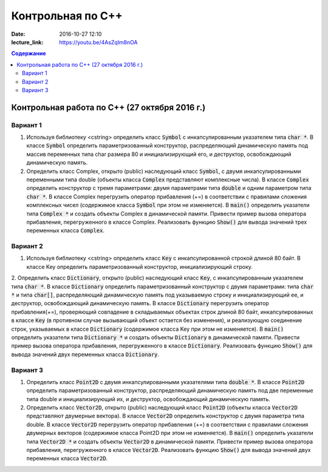 Контрольная по С++
##################

:date: 2016-10-27 12:10
:lecture_link: https://youtu.be/4AsZqlm8nOA

.. default-role:: code
.. contents:: Содержание

Контрольная работа по С++ (27 октября 2016 г.)
==============================================

Вариант 1
---------

1. Используя библиотеку <cstring> определить класс `Symbol` с инкапсулированным указателем типа `char *`. В классе `Symbol` определить параметризованный конструктор, распределяющий динамическую память под массив переменных типа char размера 80 и инициализирующий его, и деструктор, освобождающий динамическую память.

2. Определить класс Complex, открыто (public) наследующий класс `Symbol`, с двумя инкапсулированными переменными типа double (объекты класса `Complex` представляют комплексные числа). В классе `Complex` определить конструктор с тремя параметрами: двумя параметрами типа `double` и одним параметром типа `char *`. В классе Complex перегрузить оператор прибавления (+=) в соответствии с правилами сложения комплексных чисел (содержимое класса `Symbol` при этом не изменяется). В `main()` определить указатели типа `Complex *` и создать объекты Complex в динамической памяти. Привести пример вызова оператора прибавления, перегруженного в классе Complex. Реализовать функцию `Show()` для вывода значений трех переменных класса `Complex`.


Вариант 2
---------

1. Используя библиотеку <cstring> определить класс `Key` с инкапсулированной строкой длиной 80 байт. В классе Key определить параметризованный конструктор, инициализирующий строку.

2. Определить класс `Dictionary`, открыто (public) наследующий класс `Key`, с инкапсулированным указателем типа `char *`. В классе `Dictionary` определить параметризованный конструктор с двумя параметрами: типа `char *` и типа `char[]`, распределяющий динамическую память под указываемую строку и инициализирующий ее, и деструктор, освобождающий динамическую память.
В классе `Dictionary` перегрузить оператор прибавления(+=), проверяющий совпадение в складываемых объектах строк длиной 80 байт, инкапсулированных в классе `Key` (в противном случае вызывающий объект остается без изменения), и реализующую соединение строк, указываемых в классе `Dictionary` (содержимое класса Key при этом не изменяется). В `main()` определить указатели типа `Dictionary *` и создать объекты `Dictionary` в динамической памяти. Привести пример вызова оператора прибавления, перегруженного в классе `Dictionary`. Реализовать функцию `Show()` для вывода значений двух переменных класса `Dictionary`.

Вариант 3
---------

1. Определить класс `Point2D` с двумя инкапсулированными указателями типа `double *`. В классе `Point2D` определить параметризованный конструктор, распределяющий динамическую память под две переменные типа double и инициализирующий их, и деструктор, освобождающий динамическую память.

2. Определить класс `Vector2D`, открыто (public) наследующий класс `Point2D` (объекты класса `Vector2D` представляют двумерные вектора). В классе `Vector2D` определить конструктор с двумя параметра типа double. В классе `Vector2D` перегрузить оператор прибавления (+=) в соответствии с правилами сложения двумерных векторов (содержимое класса Point2D при этом не изменяется). В `main()` определить указатели типа `Vector2D *` и создать объекты `Vector2D` в динамической памяти. Привести пример вызова оператора прибавления, перегруженного в классе `Vector2D`. Реализовать функцию `Show()` для вывода значений двух переменных класса `Vector2D`.